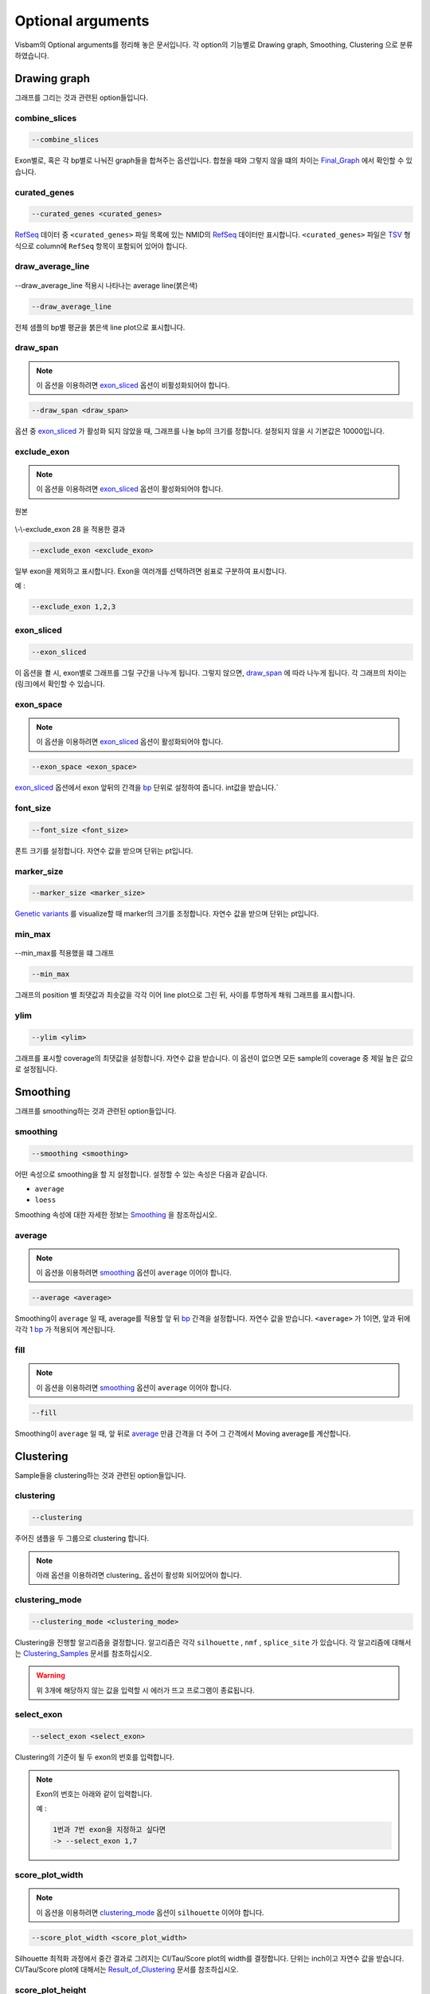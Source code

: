 Optional arguments
==================

Visbam의 Optional arguments를 정리해 놓은 문서입니다.
각 option의 기능별로 Drawing graph, Smoothing, Clustering 으로 분류하였습니다.


Drawing graph
-------------

그래프를 그리는 것과 관련된 option들입니다.

combine_slices
~~~~~~~~~~~~~~

.. figure::  ../img/combined_graph.png
    :align: center
    :figwidth: 100%
    :target: ../img/combined_graph.png

.. code::

   --combine_slices

Exon별로, 혹은 각 bp별로 나눠진 graph들을 합쳐주는 옵션입니다.
합쳤을 때와 그렇지 않을 떄의 차이는 Final_Graph_ 에서 확인할 수 있습니다.

.. _Final_Graph: https://visbam.readthedocs.io/en/latest/output/graph.html

curated_genes
~~~~~~~~~~~~~~

.. code::

   --curated_genes <curated_genes>

RefSeq_ 데이터 중 ``<curated_genes>`` 파일 목록에 있는 NMID의 RefSeq_ 데이터만 표시합니다.
``<curated_genes>`` 파일은 TSV_ 형식으로 column에 ``RefSeq`` 항목이 포함되어 있어야 합니다.

.. _RefSeq : https://en.wikipedia.org/wiki/RefSeq

.. _TSV : https://en.wikipedia.org/wiki/Tab-separated_values

draw_average_line
~~~~~~~~~~~~~~~~~

.. figure:: ../img/draw_average_line.png
    :align: center
    :figwidth: 100%
    :target: ../img/draw_average_line.png

    --draw_average_line 적용시 나타나는 average line(붉은색)

.. code::

   --draw_average_line

전체 샘플의 bp별 평균을 붉은색 line plot으로 표시합니다.



draw_span
~~~~~~~~~

.. note::

    이 옵션을 이용하려면 exon_sliced_ 옵션이 비활성화되어야 합니다.

.. figure::  ../img/option_non_exon.png
    :align: center
    :figwidth: 100%
    :target: ../img/option_non_exon.png

.. code::

   --draw_span <draw_span>


옵션 중 exon_sliced_ 가 활성화 되지 않았을 때,
그래프를 나눌 bp의 크기를 정합니다.
설정되지 않을 시 기본값은 10000입니다.


.. _exon_sliced : https://visbam.readthedocs.io/en/latest/input/optional.html#exon-sliced


exclude_exon
~~~~~~~~~~~~~

.. note::

    이 옵션을 이용하려면 exon_sliced_ 옵션이 활성화되어야 합니다.

.. figure::  ../img/option_exon_e.png
    :align: center
    :figwidth: 100%
    :target: ../img/option_exon_e.png

    원본

.. figure::  ../img/option_excluded.png
    :align: center
    :figwidth: 100%
    :target: ../img/option_excluded.png

    \\-\\-exclude_exon 28 을 적용한 결과

.. code::

   --exclude_exon <exclude_exon>

일부 exon을 제외하고 표시합니다.
Exon을 여러개를 선택하려면 쉼표로 구분하여 표시합니다.

예 :

.. code::

    --exclude_exon 1,2,3

.. _exon_sliced : https://visbam.readthedocs.io/en/latest/input/optional.html#exon-sliced


exon_sliced
~~~~~~~~~~~

.. figure::  ../img/option_exon.png
    :align: center
    :figwidth: 100%
    :target: ../img/option_exon.png

.. code::

   --exon_sliced

이 옵션을 켤 시, exon별로 그래프를 그릴 구간을 나누게 됩니다.
그렇지 않으면, draw_span_ 에 따라 나누게 됩니다. 
각 그래프의 차이는 (링크)에서 확인할 수 있습니다.

.. _draw_span: positional.html#draw-span


exon_space
~~~~~~~~~~~

.. note::

    이 옵션을 이용하려면 exon_sliced_ 옵션이 활성화되어야 합니다.

.. code::

   --exon_space <exon_space>

exon_sliced_ 옵션에서 exon 앞뒤의 간격을 bp_ 단위로 설정하여 줍니다.
int값을 받습니다.`

.. _exon_sliced : https://visbam.readthedocs.io/en/latest/input/optional.html#exon-sliced
.. _bp : https://en.wikipedia.org/wiki/Base_pair

font_size
~~~~~~~~~~

.. code::

   --font_size <font_size>

폰트 크기를 설정합니다. 자연수 값을 받으며 단위는 pt입니다.

marker_size
~~~~~~~~~~~

.. code::

   --marker_size <marker_size>

`Genetic variants`_ 를 visualize할 때 marker의 크기를 조정합니다.
자연수 값을 받으며 단위는 pt입니다.

.. _`Genetic variants` : https://en.wikipedia.org/wiki/Genetic_variant

min_max
~~~~~~~

.. figure:: ../img/min_max.png
    :align: center
    :figwidth: 100%
    :target: ../img/min_max.png

    --min_max를 적용했을 떄 그래프

.. code::

   --min_max

그래프의 position 별 최댓값과 최솟값을 각각 이어 line plot으로 그린 뒤,
사이를 투명하게 채워 그래프를 표시합니다.



ylim
~~~~

.. code::

   --ylim <ylim>

그래프를 표시할 coverage의 최댓값을 설정합니다.
자연수 값을 받습니다.
이 옵션이 없으면 모든 sample의 coverage 중
제일 높은 값으로 설정됩니다.




Smoothing
---------

그래프를 smoothing하는 것과 관련된 option들입니다.


smoothing
~~~~~~~~~~

.. code::

   --smoothing <smoothing>

어떤 속성으로 smoothing을 할 지 설정합니다.
설정할 수 있는 속성은 다음과 같습니다.


* ``average``

* ``loess``

Smoothing 속성에 대한 자세한 정보는 Smoothing_ 을 참조하십시오.

.. _Smoothing: https://visbam.readthedocs.io/en/latest/process/smoothing.html 

average
~~~~~~~~

.. note::

    이 옵션을 이용하려면 smoothing_ 옵션이 ``average`` 이어야 합니다.

.. code::

   --average <average>

Smoothing이 ``average`` 일 때, average를 적용할 앞 뒤 bp_ 간격을 설정합니다.
자연수 값을 받습니다.
``<average>`` 가 1이면, 앞과 뒤에 각각 1 bp_ 가 적용되어 계산됩니다.

.. _bp : https://en.wikipedia.org/wiki/Base_pair


fill
~~~~~

.. note::

    이 옵션을 이용하려면 smoothing_ 옵션이 ``average`` 이어야 합니다.

.. code::

   --fill

Smoothing이 ``average`` 일 때, 앞 뒤로 average_ 만큼 간격을 더 주어
그 간격에서 Moving average를 계산합니다.






Clustering
---------

Sample들을 clustering하는 것과 관련된 option들입니다.


clustering
~~~~~~~~~~

.. code::

   --clustering

주어진 샘플을 두 그룹으로 clustering 합니다.

.. note::

    아래 옵션을 이용하려면 clustering_ 옵션이 활성화 되어있어야 합니다.


clustering_mode 
~~~~~~~~~~~~~~~

.. code::

   --clustering_mode <clustering_mode>

Clustering을 진행할 알고리즘을 결정합니다.
알고리즘은 각각 ``silhouette`` , ``nmf`` , ``splice_site`` 가 있습니다.
각 알고리즘에 대해서는 Clustering_Samples_ 문서를 참조하십시오.


.. warning::

    위 3개에 해당하지 않는 값을 입력할 시 에러가 뜨고 프로그램이 종료됩니다.

.. _Clustering_Samples: https://visbam.readthedocs.io/en/latest/process/clustering.html 

select_exon
~~~~~~~~~~~

.. code::

   --select_exon <select_exon>

Clustering의 기준이 될 두 exon의 번호를 입력합니다.

.. note::

    Exon의 번호는 아래와 같이 입력합니다.

    예 :

    .. code::

        1번과 7번 exon을 지정하고 싶다면
        -> --select_exon 1,7


score_plot_width
~~~~~~~~~~~~~~~~

.. note::

    이 옵션을 이용하려면 clustering_mode_ 옵션이 ``silhouette`` 이어야 합니다.

.. code::

   --score_plot_width <score_plot_width>

Silhouette 최적화 과정에서 중간 결과로 그려지는
CI/Tau/Score plot의 width를 결정합니다.
단위는 inch이고 자연수 값을 받습니다.
CI/Tau/Score plot에 대해서는 Result_of_Clustering_ 문서를 참조하십시오.

.. _Result_of_Clustering: https://visbam.readthedocs.io/en/latest/output/clustering.html

score_plot_height
~~~~~~~~~~~~~~~~~

.. note::

    이 옵션을 이용하려면 clustering_mode_ 옵션이 ``silhouette`` 이어야 합니다.

.. code::

   --score_plot_height <score_plot_height>

Silhouette 최적화 과정에서 중간 결과로 그려지는
CI/Tau/Score plot의 height를 결정합니다.
단위는 inch이고 자연수 값을 받습니다.


limit_tau
~~~~~~~~~~

.. note::

    이 옵션을 이용하려면 clustering_mode_ 옵션이 ``silhouette`` 이어야 합니다.

.. code::

   --limit_tau <limit_tau>

Silhouette 최적화 과정에서 tau의 위쪽 limit를 결정합니다.
자연수 값을 받습니다.


limit_tau_low
~~~~~~~~~~~~~

.. note::

    이 옵션을 이용하려면 clustering_mode_ 옵션이 ``silhouette`` 이어야 합니다.

.. code::

   --limit_tau_low <limit_tau_low>

Silhouette 최적화 과정에서 tau의 아래쪽 limit를 결정합니다.
자연수 값을 받습니다.

silhouette_dintv
~~~~~~~~~~~~~~~~

.. note::

    이 옵션을 이용하려면 clustering_mode_ 옵션이 ``silhouette`` 이어야 합니다.

.. code::

   --silhouette_dintv <silhouette_dintv>

Silhouette Clustering 과정에서 계산할 exon 앞뒤의 간격을 조정합니다.
단위는 bp이고 자연수 값을 받습니다.

